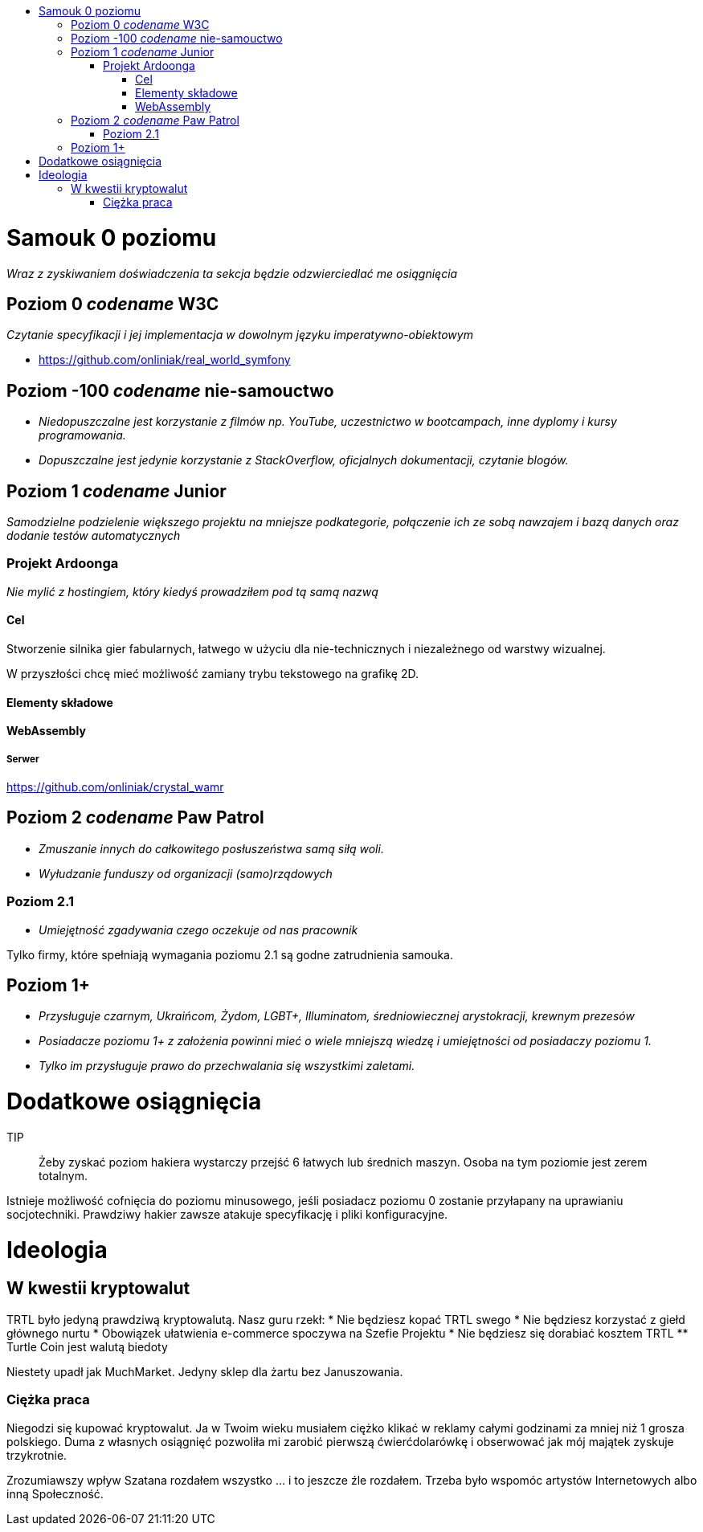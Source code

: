 :toc: macro
:toc-title:
:toclevels: 3

toc::[]

= Samouk 0 poziomu
_Wraz z zyskiwaniem doświadczenia ta sekcja będzie 
odzwierciedlać me osiągnięcia_

== Poziom 0 _codename_ W3C
_Czytanie specyfikacji i jej implementacja w dowolnym języku imperatywno-obiektowym_

* https://github.com/onliniak/real_world_symfony

== Poziom -100 _codename_ nie-samouctwo
* _Niedopuszczalne jest 
korzystanie z filmów np. YouTube, 
uczestnictwo w bootcampach,
inne dyplomy i kursy programowania._

* _Dopuszczalne jest jedynie 
korzystanie z StackOverflow, 
oficjalnych dokumentacji, 
czytanie blogów._

== Poziom 1 _codename_ Junior
_Samodzielne podzielenie większego projektu na mniejsze podkategorie, 
połączenie ich ze sobą nawzajem i bazą danych oraz dodanie testów automatycznych_

=== Projekt Ardoonga
_Nie mylić z hostingiem, który kiedyś prowadziłem pod tą samą nazwą_

==== Cel
Stworzenie silnika gier fabularnych, 
łatwego w użyciu dla nie-technicznych 
i niezależnego od warstwy wizualnej.

W przyszłości chcę mieć możliwość 
zamiany trybu tekstowego na grafikę 2D.

==== Elementy składowe

==== WebAssembly

===== Serwer
https://github.com/onliniak/crystal_wamr

== Poziom 2 _codename_ Paw Patrol
* _Zmuszanie innych do całkowitego 
posłuszeństwa samą siłą woli._
* _Wyłudzanie funduszy od 
organizacji (samo)rządowych_

=== Poziom 2.1
* _Umiejętność zgadywania czego 
oczekuje od nas pracownik_

Tylko firmy, które spełniają wymagania 
poziomu 2.1 są godne zatrudnienia samouka.

== Poziom 1+
* _Przysługuje czarnym, 
Ukraińcom, Żydom, LGBT+, Illuminatom, 
średniowiecznej arystokracji, 
krewnym prezesów_
* _Posiadacze poziomu 1+ z założenia powinni 
mieć o wiele mniejszą wiedzę i umiejętności 
od posiadaczy poziomu 1._
* _Tylko im przysługuje prawo do przechwalania się 
wszystkimi zaletami._

= Dodatkowe osiągnięcia
[Tutaj wstawię link do hakiera na HTB]

TIP:: Żeby zyskać poziom hakiera wystarczy przejść 6 łatwych 
lub średnich maszyn. Osoba na tym poziomie jest zerem totalnym.

Istnieje możliwość cofnięcia do poziomu minusowego, jeśli 
posiadacz poziomu 0 zostanie przyłapany na uprawianiu 
socjotechniki. Prawdziwy hakier zawsze atakuje specyfikację 
i pliki konfiguracyjne.

= Ideologia

== W kwestii kryptowalut
TRTL było jedyną prawdziwą kryptowalutą. Nasz guru rzekł:
* Nie będziesz kopać TRTL swego
* Nie będziesz korzystać z giełd głównego nurtu
* Obowiązek ułatwienia e-commerce spoczywa na Szefie Projektu
* Nie będziesz się dorabiać kosztem TRTL
** Turtle Coin jest walutą biedoty

Niestety upadł jak MuchMarket. Jedyny sklep dla żartu bez Januszowania.

=== Ciężka praca
Niegodzi się kupować kryptowalut. Ja w Twoim wieku musiałem ciężko 
klikać w reklamy całymi godzinami za mniej niż 1 grosza polskiego. 
Duma z własnych osiągnięć pozwoliła mi zarobić pierwszą ćwierćdolarówkę 
i obserwować jak mój majątek zyskuje trzykrotnie. 

Zrozumiawszy wpływ Szatana rozdałem wszystko ... i to jeszcze źle rozdałem. 
Trzeba było wspomóc artystów Internetowych albo inną Społeczność.

